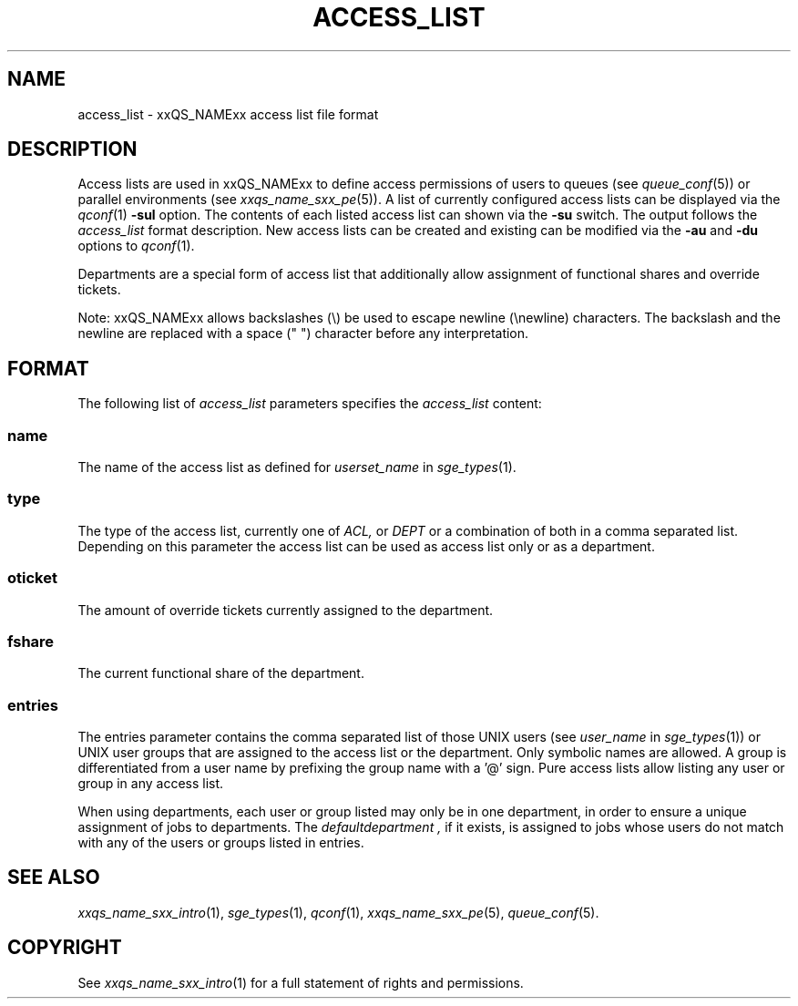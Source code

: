 '\" t
.\"___INFO__MARK_BEGIN__
.\"
.\" Copyright: 2004 by Sun Microsystems, Inc.
.\"
.\"___INFO__MARK_END__
.\" $RCSfile: access_list.5,v $     Last Update: $Date: 2007/07/19 08:17:16 $     Revision: $Revision: 1.6.2.3 $
.\"
.\"
.\" Some handy macro definitions [from Tom Christensen's man(1) manual page].
.\"
.de SB		\" small and bold
.if !"\\$1"" \\s-2\\fB\&\\$1\\s0\\fR\\$2 \\$3 \\$4 \\$5
..
.\"
.de T		\" switch to typewriter font
.ft CW		\" probably want CW if you don't have TA font
..
.\"
.de TY		\" put $1 in typewriter font
.if t .T
.if n ``\c
\\$1\c
.if t .ft P
.if n \&''\c
\\$2
..
.\"
.de M		\" man page reference
\\fI\\$1\\fR\\|(\\$2)\\$3
..
.TH ACCESS_LIST 5 "$Date: 2007/07/19 08:17:16 $" "xxRELxx" "xxQS_NAMExx File Formats"
.\"
.SH NAME
access_list \- xxQS_NAMExx access list file format
.\"
.SH DESCRIPTION
Access lists are used in xxQS_NAMExx to define access permissions of users
to queues (see
.M queue_conf 5 )
or parallel environments (see
.M xxqs_name_sxx_pe 5 ). 
A list of currently configured 
access lists can be displayed via the
.M qconf 1
\fB\-sul\fP option. The contents of each listed access list can
shown via the \fB\-su\fP switch. The output follows the
.I access_list
format description. New access lists can be created and existing can be
modified via the \fB\-au\fP and \fB\-du\fP options to
.M qconf 1 .
.PP
Departments are a special form of access list that additionally allow
assignment of functional shares and override tickets. 
.PP
Note: xxQS_NAMExx allows backslashes (\\) be used to escape newline
(\\newline) characters. The backslash and the newline are replaced with a
space (" ") character before any interpretation.
.\"
.\"
.SH FORMAT
The following list of \fIaccess_list\fP parameters specifies the
.I access_list
content:
.SS "\fBname\fP"
The name of the access list as defined for \fIuserset_name\fP in
.M sge_types 1 .
.SS "\fBtype\fP"
The type of the access list, currently  one  of 
.I ACL,
or 
.I DEPT 
or a  combination of both in a comma separated list. Depending on this parameter  
the access list can be used as access list only or as a department. 
.SS "\fBoticket\fP"
The amount of override tickets currently assigned to the department.
.SS "\fBfshare\fP"
The current functional share of the department.
.SS "\fBentries\fP"
The entries parameter contains the comma separated list of 
those UNIX users (see \fIuser_name\fP in
.M sge_types 1 )
or UNIX user groups that are assigned to the access list 
or the department. Only symbolic names are allowed.  A group 
is differentiated from a user name by prefixing the group name with a '@' sign. 
Pure access lists allow listing any user or group in any access list.  
.PP
When using departments, each user or group listed may only be 
in one department, in order to ensure a unique assignment of jobs to departments. 
The
.I defaultdepartment ,
if it exists, is assigned
to jobs whose users do not match with any of the users or groups listed in entries.  
.\"
.\"
.SH "SEE ALSO"
.M xxqs_name_sxx_intro 1 ,
.M sge_types 1 ,
.M qconf 1 ,
.M xxqs_name_sxx_pe 5 ,
.M queue_conf 5 .
.\"
.SH "COPYRIGHT"
See
.M xxqs_name_sxx_intro 1
for a full statement of rights and permissions.
